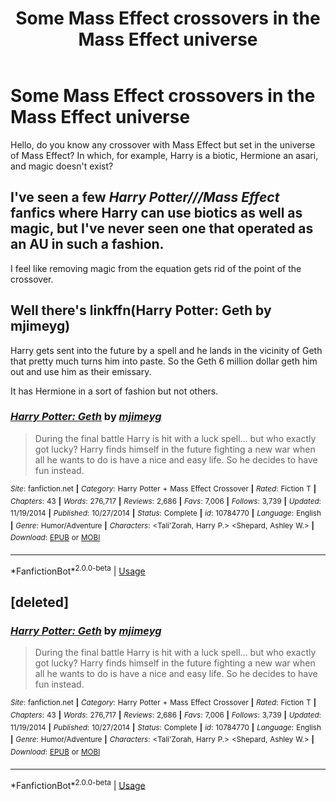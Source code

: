 #+TITLE: Some Mass Effect crossovers in the Mass Effect universe

* Some Mass Effect crossovers in the Mass Effect universe
:PROPERTIES:
:Author: NathemaBlackmoon
:Score: 7
:DateUnix: 1592295238.0
:DateShort: 2020-Jun-16
:FlairText: Request
:END:
Hello, do you know any crossover with Mass Effect but set in the universe of Mass Effect? In which, for example, Harry is a biotic, Hermione an asari, and magic doesn't exist?


** I've seen a few /Harry Potter///Mass Effect/ fanfics where Harry can use biotics as well as magic, but I've never seen one that operated as an AU in such a fashion.

I feel like removing magic from the equation gets rid of the point of the crossover.
:PROPERTIES:
:Author: Vercalos
:Score: 3
:DateUnix: 1592301469.0
:DateShort: 2020-Jun-16
:END:


** Well there's linkffn(Harry Potter: Geth by mjimeyg)

Harry gets sent into the future by a spell and he lands in the vicinity of Geth that pretty much turns him into paste. So the Geth 6 million dollar geth him out and use him as their emissary.

It has Hermione in a sort of fashion but not others.
:PROPERTIES:
:Author: _Goose_
:Score: 2
:DateUnix: 1592303170.0
:DateShort: 2020-Jun-16
:END:

*** [[https://www.fanfiction.net/s/10784770/1/][*/Harry Potter: Geth/*]] by [[https://www.fanfiction.net/u/1282867/mjimeyg][/mjimeyg/]]

#+begin_quote
  During the final battle Harry is hit with a luck spell... but who exactly got lucky? Harry finds himself in the future fighting a new war when all he wants to do is have a nice and easy life. So he decides to have fun instead.
#+end_quote

^{/Site/:} ^{fanfiction.net} ^{*|*} ^{/Category/:} ^{Harry} ^{Potter} ^{+} ^{Mass} ^{Effect} ^{Crossover} ^{*|*} ^{/Rated/:} ^{Fiction} ^{T} ^{*|*} ^{/Chapters/:} ^{43} ^{*|*} ^{/Words/:} ^{276,717} ^{*|*} ^{/Reviews/:} ^{2,686} ^{*|*} ^{/Favs/:} ^{7,006} ^{*|*} ^{/Follows/:} ^{3,739} ^{*|*} ^{/Updated/:} ^{11/19/2014} ^{*|*} ^{/Published/:} ^{10/27/2014} ^{*|*} ^{/Status/:} ^{Complete} ^{*|*} ^{/id/:} ^{10784770} ^{*|*} ^{/Language/:} ^{English} ^{*|*} ^{/Genre/:} ^{Humor/Adventure} ^{*|*} ^{/Characters/:} ^{<Tali'Zorah,} ^{Harry} ^{P.>} ^{<Shepard,} ^{Ashley} ^{W.>} ^{*|*} ^{/Download/:} ^{[[http://www.ff2ebook.com/old/ffn-bot/index.php?id=10784770&source=ff&filetype=epub][EPUB]]} ^{or} ^{[[http://www.ff2ebook.com/old/ffn-bot/index.php?id=10784770&source=ff&filetype=mobi][MOBI]]}

--------------

*FanfictionBot*^{2.0.0-beta} | [[https://github.com/tusing/reddit-ffn-bot/wiki/Usage][Usage]]
:PROPERTIES:
:Author: FanfictionBot
:Score: 1
:DateUnix: 1592303185.0
:DateShort: 2020-Jun-16
:END:


** [deleted]
:PROPERTIES:
:Score: 1
:DateUnix: 1592303131.0
:DateShort: 2020-Jun-16
:END:

*** [[https://www.fanfiction.net/s/10784770/1/][*/Harry Potter: Geth/*]] by [[https://www.fanfiction.net/u/1282867/mjimeyg][/mjimeyg/]]

#+begin_quote
  During the final battle Harry is hit with a luck spell... but who exactly got lucky? Harry finds himself in the future fighting a new war when all he wants to do is have a nice and easy life. So he decides to have fun instead.
#+end_quote

^{/Site/:} ^{fanfiction.net} ^{*|*} ^{/Category/:} ^{Harry} ^{Potter} ^{+} ^{Mass} ^{Effect} ^{Crossover} ^{*|*} ^{/Rated/:} ^{Fiction} ^{T} ^{*|*} ^{/Chapters/:} ^{43} ^{*|*} ^{/Words/:} ^{276,717} ^{*|*} ^{/Reviews/:} ^{2,686} ^{*|*} ^{/Favs/:} ^{7,006} ^{*|*} ^{/Follows/:} ^{3,739} ^{*|*} ^{/Updated/:} ^{11/19/2014} ^{*|*} ^{/Published/:} ^{10/27/2014} ^{*|*} ^{/Status/:} ^{Complete} ^{*|*} ^{/id/:} ^{10784770} ^{*|*} ^{/Language/:} ^{English} ^{*|*} ^{/Genre/:} ^{Humor/Adventure} ^{*|*} ^{/Characters/:} ^{<Tali'Zorah,} ^{Harry} ^{P.>} ^{<Shepard,} ^{Ashley} ^{W.>} ^{*|*} ^{/Download/:} ^{[[http://www.ff2ebook.com/old/ffn-bot/index.php?id=10784770&source=ff&filetype=epub][EPUB]]} ^{or} ^{[[http://www.ff2ebook.com/old/ffn-bot/index.php?id=10784770&source=ff&filetype=mobi][MOBI]]}

--------------

*FanfictionBot*^{2.0.0-beta} | [[https://github.com/tusing/reddit-ffn-bot/wiki/Usage][Usage]]
:PROPERTIES:
:Author: FanfictionBot
:Score: 1
:DateUnix: 1592303149.0
:DateShort: 2020-Jun-16
:END:
